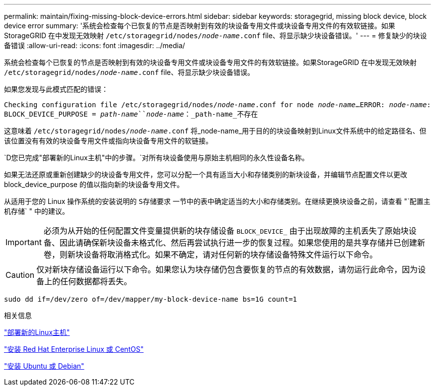 ---
permalink: maintain/fixing-missing-block-device-errors.html 
sidebar: sidebar 
keywords: storagegrid, missing block device, block device error 
summary: '系统会检查每个已恢复的节点是否映射到有效的块设备专用文件或块设备专用文件的有效软链接。如果StorageGRID 在中发现无效映射 `/etc/storagegrid/nodes/_node-name_.conf` file、将显示缺少块设备错误。' 
---
= 修复缺少的块设备错误
:allow-uri-read: 
:icons: font
:imagesdir: ../media/


[role="lead"]
系统会检查每个已恢复的节点是否映射到有效的块设备专用文件或块设备专用文件的有效软链接。如果StorageGRID 在中发现无效映射 `/etc/storagegrid/nodes/_node-name_.conf` file、将显示缺少块设备错误。

如果您发现与此模式匹配的错误：

`Checking configuration file /etc/storagegrid/nodes/_node-name_.conf for node _node-name_...`
`ERROR: _node-name_: BLOCK_DEVICE_PURPOSE = _path-name_``_node-name_：_path-name_不存在`

这意味着 `/etc/storagegrid/nodes/_node-name_.conf` 将_node-name_用于目的的块设备映射到Linux文件系统中的给定路径名、但该位置没有有效的块设备专用文件或指向块设备专用文件的软链接。

`D您已完成"部署新的Linux主机"中的步骤。`对所有块设备使用与原始主机相同的永久性设备名称。

如果无法还原或重新创建缺少的块设备专用文件，您可以分配一个具有适当大小和存储类别的新块设备，并编辑节点配置文件以更改 block_device_purpose 的值以指向新的块设备专用文件。

从适用于您的 Linux 操作系统的安装说明的 `S存储要求` 一节中的表中确定适当的大小和存储类别。在继续更换块设备之前，请查看 "`配置主机存储` " 中的建议。


IMPORTANT: 必须为从开始的任何配置文件变量提供新的块存储设备 `BLOCK_DEVICE_` 由于出现故障的主机丢失了原始块设备、因此请确保新块设备未格式化、然后再尝试执行进一步的恢复过程。如果您使用的是共享存储并已创建新卷，则新块设备将取消格式化。如果不确定，请对任何新的块存储设备特殊文件运行以下命令。


CAUTION: 仅对新块存储设备运行以下命令。如果您认为块存储仍包含要恢复的节点的有效数据，请勿运行此命令，因为设备上的任何数据都将丢失。

[listing]
----
sudo dd if=/dev/zero of=/dev/mapper/my-block-device-name bs=1G count=1
----
.相关信息
link:deploying-new-linux-hosts.html["部署新的Linux主机"]

link:../rhel/index.html["安装 Red Hat Enterprise Linux 或 CentOS"]

link:../ubuntu/index.html["安装 Ubuntu 或 Debian"]
